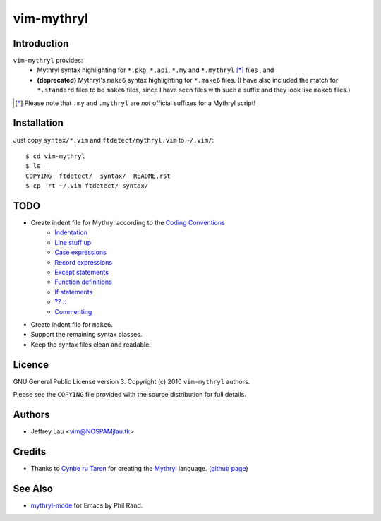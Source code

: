 =============
 vim-mythryl
=============

Introduction
------------

``vim-mythryl`` provides:
        - Mythryl syntax highlighting for ``*.pkg``, ``*.api``, ``*.my``  and ``*.mythryl`` [*]_ files , and
        - **(deprecated)** Mythryl's ``make6`` syntax highlighting for ``*.make6`` files.  (I have also included the match for ``*.standard`` files to be ``make6`` files, since I have seen files with such a suffix and they look like ``make6`` files.)

.. [*] Please note that ``.my`` and ``.mythryl`` are *not* official suffixes for a Mythryl script!


Installation
------------

Just copy ``syntax/*.vim`` and ``ftdetect/mythryl.vim`` to ``~/.vim/``::

        $ cd vim-mythryl
        $ ls
        COPYING  ftdetect/  syntax/  README.rst
        $ cp -rt ~/.vim ftdetect/ syntax/


TODO
----

* Create indent file for Mythryl according to the `Coding Conventions <http://mythryl.org/my-Preface-11.html>`_
        - Indentation_ 
        - `Line stuff up`_
        - `Case expressions`_
        - `Record expressions`_
        - `Except statements`_
        - `Function definitions`_
        - `If statements`_
        - `?? ::`_
        - Commenting_
* Create indent file for ``make6``.
* Support the remaining syntax classes.
* Keep the syntax files clean and readable.

.. _Indentation: http://mythryl.org/my-Indentation.html
.. _Line stuff up: http://mythryl.org/my-Line_stuff_up.html
.. _Case expressions: http://mythryl.org/my-Case_expressions.html
.. _Record expressions: http://mythryl.org/my-Record_expressions.html
.. _Except statements: http://mythryl.org/my-Except_statements.html
.. _Function definitions: http://mythryl.org/my-Function_definitions.html
.. _If statements: http://mythryl.org/my-If_statements.html
.. _`?? ::`: http://mythryl.org/my-_____-2.html
.. _Commenting: http://mythryl.org/my-Commenting.html


Licence
-------

.. GNU General Public License version 3. Copyright © 2010 ``vim-mythryl`` authors.

GNU General Public License version 3. Copyright (c) 2010 ``vim-mythryl`` authors.

Please see the ``COPYING`` file provided with the source distribution for full details.


Authors
-------

- Jeffrey Lau <vim@NOSPAMjlau.tk>


Credits
-------

- Thanks to `Cynbe ru Taren`__ for creating the `Mythryl`__ language. (`github page`__)

__ http://muq.org/~cynbe/
__ http://mythryl.org
__ http://github.com/mythryl/mythryl


See Also
--------

- `mythryl-mode`__ for Emacs by Phil Rand.

__ http://github.com/phr/mythryl-mode
        
